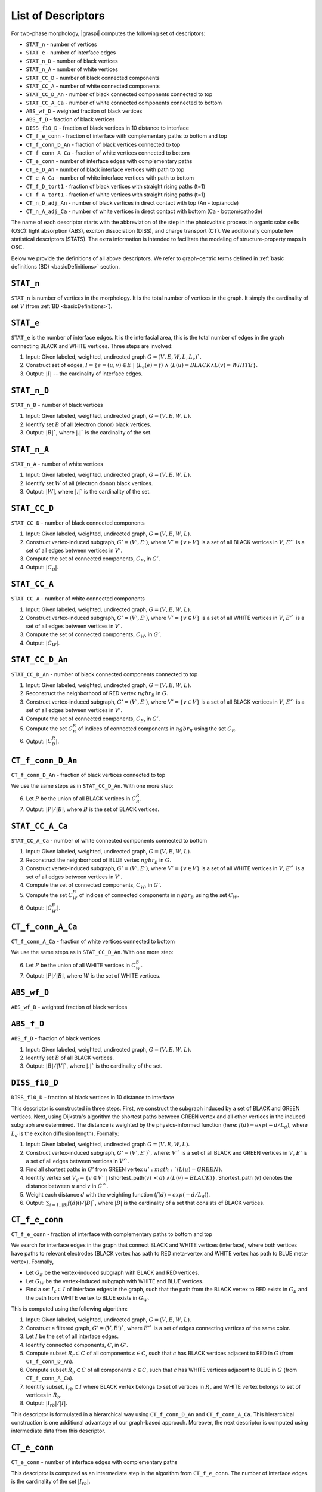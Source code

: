 .. _listOfDescriptors:

===================
List of Descriptors
===================
For two-phase morphology, |graspi| computes the following set of descriptors:

* ``STAT_n`` - number of vertices
* ``STAT_e`` - number of interface edges
* ``STAT_n_D`` - number of black vertices
* ``STAT_n_A`` - number of white vertices
* ``STAT_CC_D`` - number of black connected components
* ``STAT_CC_A`` - number of white connected components
* ``STAT_CC_D_An`` - number of black connected components connected to top
* ``STAT_CC_A_Ca`` - number of white connected components connected to bottom
* ``ABS_wf_D`` - weighted fraction of black vertices
* ``ABS_f_D`` - fraction of black vertices
* ``DISS_f10_D`` - fraction of black vertices in 10 distance to interface
* ``CT_f_e_conn`` - fraction of interface with complementary paths to bottom and top
* ``CT_f_conn_D_An`` - fraction of black vertices connected to top
* ``CT_f_conn_A_Ca`` - fraction of white vertices connected to bottom
* ``CT_e_conn`` - number of interface edges with complementary paths
* ``CT_e_D_An`` - number of black interface vertices with path to top
* ``CT_e_A_Ca`` - number of white interface vertices with path to bottom
* ``CT_f_D_tort1`` - fraction of black vertices with straight rising paths (t=1)
* ``CT_f_A_tort1`` - fraction of white vertices with straight rising paths (t=1)
* ``CT_n_D_adj_An`` - number of black vertices in direct contact with top (An - top/anode)
* ``CT_n_A_adj_Ca`` - number of white vertices in direct contact with bottom (Ca - bottom/cathode)

The name of each descriptor starts with the abbreviation of the step in the
photovoltaic process in organic solar cells (OSC): light absorption (ABS), exciton dissociation (DISS),
and charge transport (CT). We additionally compute few statistical descriptors (STATS).
The extra information is intended to facilitate the modeling of structure-property maps in OSC.

Below we provide the definitions of all above descriptors. We refer to
graph-centric terms defined in :ref:`basic definitions (BD) <basicDefinitions>` section.

``STAT_n``
==========
``STAT_n`` is number of vertices in the morphology. It is the total number of vertices in the graph.
It simply the cardinality of set :math:`V` (from :ref:`BD <basicDefinitions>`).


``STAT_e``
==========
``STAT_e`` is the number of interface edges. It is the interfacial area,
this is the total number of edges in the graph
connecting BLACK and WHITE vertices. Three steps are involved:

1. Input: Given labeled, weighted, undirected graph :math:`G=(V,E,W,L,L_e)``.
2. Construct set of edges, :math:`I=\{e=(u,v)\in E\;|\; (L_e(e)=f)\;\land\; ( L(u)=BLACK \land L(v)=WHITE\}`.
3. Output: :math:`|I|` -- the cardinality of interface edges.



``STAT_n_D``
============

``STAT_n_D`` - number of black vertices

1. Input: Given labeled, weighted, undirected graph, :math:`G=(V,E,W,L)`.
2. Identify set :math:`B` of all (electron donor) black vertices.
3. Output: :math:`|B|``, where :math:`|.|`` is the cardinality of the set.


``STAT_n_A``
============
``STAT_n_A`` - number of white vertices

1. Input: Given labeled, weighted, undirected graph, :math:`G=(V,E,W,L)`.
2. Identify set :math:`W` of all (electron donor) black vertices.
3. Output: :math:`|W|`, where :math:`|.|`` is the cardinality of the set.


``STAT_CC_D``
=============
``STAT_CC_D`` - number of black connected components

1. Input: Given labeled, weighted, undirected graph, :math:`G=(V,E,W,L)`.
2. Construct vertex-induced subgraph, :math:`G'=(V',E')`, where
   :math:`V'=\{v \in V\}` is a set of all BLACK vertices in :math:`V`,
   :math:`E'`` is a set of all edges between vertices in :math:`V'`.
3. Compute the set of connected components, :math:`C_B`, in :math:`G'`.
4. Output: :math:`|C_B|`.




``STAT_CC_A``
=============
``STAT_CC_A`` - number of white connected components

1. Input: Given labeled, weighted, undirected graph, :math:`G=(V,E,W,L)`.
2. Construct vertex-induced subgraph, :math:`G'=(V',E')`, where
   :math:`V'=\{v \in V\}` is a set of all WHITE vertices in :math:`V`,
   :math:`E'`` is a set of all edges between vertices in :math:`V'`.
3. Compute the set of connected components, :math:`C_W`, in :math:`G'`.
4. Output: :math:`|C_W|`.



``STAT_CC_D_An``
================
``STAT_CC_D_An`` - number of black connected components connected to top

1. Input: Given labeled, weighted, undirected graph, :math:`G=(V,E,W,L)`.
2. Reconstruct the neighborhood of RED vertex :math:`ngbr_R` in :math:`G`.
3. Construct vertex-induced subgraph, :math:`G'=(V',E')`, where
   :math:`V'=\{v \in V\}` is a set of all BLACK vertices in :math:`V`,
   :math:`E'`` is a set of all edges between vertices in :math:`V'`.
4. Compute the set of connected components, :math:`C_B`, in :math:`G'`.
5. Compute the set :math:`C_B^R` of indices of connected components in :math:`ngbr_R` using the set :math:`C_B`.
6. Output: :math:`|C_B^R|`.

``CT_f_conn_D_An``
==================
``CT_f_conn_D_An`` - fraction of black vertices connected to top

We use the same steps as in ``STAT_CC_D_An``. With one more step:

6. Let :math:`P` be the union of all BLACK vertices in :math:`C_B^R`.
7. Output: :math:`|P|/|B|`, where :math:`B` is the set of BLACK vertices.


``STAT_CC_A_Ca``
================
``STAT_CC_A_Ca`` - number of white connected components connected to bottom

1. Input: Given labeled, weighted, undirected graph, :math:`G=(V,E,W,L)`.
2. Reconstruct the neighborhood of BLUE vertex :math:`ngbr_B` in :math:`G`.
3. Construct vertex-induced subgraph, :math:`G'=(V',E')`, where
   :math:`V'=\{v \in V\}` is a set of all WHITE vertices in :math:`V`,
   :math:`E'`` is a set of all edges between vertices in :math:`V'`.
4. Compute the set of connected components, :math:`C_W`, in :math:`G'`.
5. Compute the set :math:`C_W^B` of indices of connected components in :math:`ngbr_B` using the set :math:`C_W`.
6. Output: :math:`|C_W^B|`.



``CT_f_conn_A_Ca``
==================
``CT_f_conn_A_Ca`` - fraction of white vertices connected to bottom

We use the same steps as in ``STAT_CC_D_An``. With one more step:

6. Let :math:`P` be the union of all WHITE vertices in :math:`C_W^B`.
7. Output: :math:`|P|/|B|`, where :math:`W` is the set of WHITE vertices.


``ABS_wf_D``
============
``ABS_wf_D`` - weighted fraction of black vertices


``ABS_f_D``
===========
``ABS_f_D`` - fraction of black vertices

1. Input: Given labeled, weighted, undirected graph, :math:`G=(V,E,W,L)`.
2. Identify set :math:`B` of all BLACK vertices.
3. Output: :math:`|B|/|V|``, where :math:`|.|`` is the cardinality of the set.


``DISS_f10_D``
==============
``DISS_f10_D`` - fraction of black vertices in 10 distance to interface

This descriptor is constructed in three steps. First, we construct the subgraph
induced by a set of BLACK and GREEN vertices. Next, using Dijkstra's algorithm
the shortest paths between GREEN vertex and all other vertices in the induced
subgraph are determined. The distance is weighted by the physics-informed function
(here: :math:`f(d)=exp(-d/L_d)`, where :math:`L_d` is the exciton diffusion length).
Formally:

1. Input: Given labeled, weighted, undirected graph :math:`G=(V,E,W,L)`.
2. Construct vertex-induced subgraph, :math:`G'=(V',E')``, where: :math:`V'`` is a
   set of all BLACK and GREEN vertices in :math:`V`, :math:`E'` is a set of all
   edges between vertices in :math:`V'``.
3. Find all shortest paths in :math:`G'` from GREEN vertex :math:`u' :math:`(L(u) = GREEN)`.
4. Identify vertex set :math:`V_d=\{v \in V'\;|\;` (shortest_path(:math:`v`) :math:`<d`) :math:`\land (L(v) = BLACK)\}`.
   Shortest_path (:math:`v`) denotes the distance between :math:`u` and :math:`v` in :math:`G'``.
5. Weight each distance :math:`d` with the weighting function (:math:`f(d)=exp(-d/L_d)`).
6. Output: :math:`\sum_{i=1..|B|} f(d)i)/|B|``, where :math:`|B|` is the cardinality of a set that consists of BLACK vertices.


``CT_f_e_conn``
===============
``CT_f_e_conn`` - fraction of interface with complementary paths to bottom and top

We search for interface edges in the graph that connect BLACK and WHITE vertices (interface),
where both vertices have paths to relevant electrodes (BLACK vertex has path to
RED meta-vertex and WHITE vertex has path to BLUE meta-vertex). Formally,

* Let :math:`G_B` be the vertex-induced subgraph with BLACK and RED vertices.
* Let :math:`G_W` be the vertex-induced subgraph with WHITE and BLUE vertices.
* Find a set :math:`I_c\subset I` of interface edges in the graph, such that the
  path from the BLACK vertex to RED exists in :math:`G_B` and the path from WHITE
  vertex to BLUE exists in :math:`G_W`.


This is computed using the following algorithm:

1. Input: Given labeled, weighted, undirected graph, :math:`G=(V,E,W,L)`.
2. Construct a filtered graph, :math:`G'=(V,E')``, where  :math:`E'`` is a set
   of edges connecting vertices of the same color.
3. Let :math:`I` be the set of all interface edges.
4. Identify connected components, :math:`C`, in :math:`G'`.
5. Compute subset :math:`R_r \subset C` of all components :math:`c\in C`,
   such that :math:`c` has BLACK vertices adjacent to RED in :math:`G` (from ``CT_f_conn_D_An``).
6. Compute subset :math:`R_b \subset C` of all components :math:`c\in C`, such
   that :math:`c` has WHITE vertices adjacent to BLUE in :math:`G` (from ``CT_f_conn_A_Ca``).
7. Identify subset, :math:`I_{rb} \subset I` where BLACK vertex belongs to
   set of vertices in :math:`R_r` and WHITE vertex belongs to set of vertices
   in :math:`R_b`.
8. Output: :math:`|I_{rb}|/|I|`.

This descriptor is formulated in a hierarchical way using ``CT_f_conn_D_An``
and ``CT_f_conn_A_Ca``. This hierarchical construction is one additional
advantage of our graph-based approach. Moreover, the next descriptor is
computed using intermediate data from this descriptor.

``CT_e_conn``
=============
``CT_e_conn`` - number of interface edges with complementary paths

This descriptor is computed as an intermediate step in the algorithm from
``CT_f_e_conn``. The number of interface edges is the cardinality of the set
:math:`|I_{rb}|`.

``CT_e_D_An``
=============
``CT_e_D_An`` - number of black interface vertices with path to top

This descriptor is computed as an analogous way as
``CT_f_e_conn``.

1. Input: Given labeled, weighted, undirected graph, :math:`G=(V,E,W,L)`.
2. Construct a filtered graph, :math:`G'=(V,E')``, where  :math:`E'`` is a set
   of edges connecting vertices of the same color.
3. Let :math:`I` be the set of all interface edges.
4. Identify connected components, :math:`C`, in :math:`G'`.
5. Compute subset :math:`R_r \subset C` of all components :math:`c\in C`,
   such that :math:`c` has BLACK vertices adjacent to RED in :math:`G` (from ``CT_f_conn_D_An``).
6. Compute subset :math:`R_b \subset C` of all components :math:`c\in C`, such
   that :math:`c` has WHITE vertices adjacent to BLUE in :math:`G` (from ``CT_f_conn_A_Ca``).
7. Identify subset, :math:`I_{r} \subset I` where BLACK vertex belongs to
   set of vertices in :math:`R_r`.
8. Output: :math:`|I_{r}|`.



``CT_e_A_Ca``
=============
``CT_e_A_Ca`` - number of white interface vertices with path to bottom

This descriptor is computed as an analogous way as
``CT_f_e_conn``.

1. Input: Given labeled, weighted, undirected graph, :math:`G=(V,E,W,L)`.
2. Construct a filtered graph, :math:`G'=(V,E')``, where  :math:`E'`` is a set
   of edges connecting vertices of the same color.
3. Let :math:`I` be the set of all interface edges.
4. Identify connected components, :math:`C`, in :math:`G'`.
5. Compute subset :math:`R_r \subset C` of all components :math:`c\in C`,
   such that :math:`c` has BLACK vertices adjacent to RED in :math:`G` (from ``CT_f_conn_D_An``).
6. Compute subset :math:`R_b \subset C` of all components :math:`c\in C`, such
   that :math:`c` has WHITE vertices adjacent to BLUE in :math:`G` (from ``CT_f_conn_A_Ca``).
7. Identify subset, :math:`I_{b} \subset I` where WHITE vertex belongs to set
   of vertices in :math:`R_b`.
8. Output: :math:`|I_{b}|`.



``CT_f_D_tort1``
================
``CT_f_D_tort1`` - fraction of black vertices with straight rising paths (t=1)

Straight rising paths are paths with tortuosity one (:math:`t`). Tortuosity is the ratio
between the path length to the relevant electrode through morphology, and ideal
straight path length to the electrode without any constraints.
Tortuosity is computed for domains that are connected to relevant electrode.
In case of this descriptor, the donor domains (BLACK vertices) connected to top
boundary (RED meta-vertex) are considered.

The graph-based algorithm to compute the fraction is given below:

1. Input: Given labeled, weighted, undirected graph, :math:`G=(V,E,W,L)`.
2. Construct vertex-induced graph, :math:`G'=(V',E')`, where :math:`V'=\{v \in V\}`
   is a set of all BLACK and RED vertices in :math:`V`, :math:`E'` is a set
   of all edges between vertices in :math:`V'`.
3. Let :math:`V_B\subset V'` be a set of BLACK vertices in :math:`V'` in :math:`G`.
4. Find the shortest paths from the RED to all BLACK vertices in :math:`G'` (filtered graph - step 2).
5. Find the shortest paths from the RED to all BLACK vertices in :math:`G` (original graph).
6. For each BLACK vertex compute the tortuosity using the shortest paths from step 5 and 4.
7. Filter the set :math:`V_{Bt1}` with all BLACK vertices that have the shortest path with :math:`t=1`.
8. Output: The fraction of BLACK vertices with straight rising paths :math:`|V_{Bt1}|/|V_B|`.


``CT_f_A_tort1``
================
``CT_f_A_tort1`` - fraction of white vertices with straight rising paths (t=1)

Similar to previous descriptor, the acceptor domains (WHITE vertices) connected to bottom
boundary (BLUE meta-vertex) are considered.

The graph-based algorithm to compute the fraction is given below:

1. Input: Given labeled, weighted, undirected graph, :math:`G=(V,E,W,L)`.
2. Construct vertex-induced graph, :math:`G'=(V',E')`, where :math:`V'=\{v \in V\}`
   is a set of all WHITE and BLUE vertices in :math:`V`, :math:`E'` is a set
   of all edges between vertices in :math:`V'`.
3. Let :math:`V_W\subset V'` be a set of WHITE vertices in :math:`V'` in :math:`G`.
4. Find the shortest paths from the BLUE to all WHITE vertices in :math:`G'` (filtered graph - step 2).
5. Find the shortest paths from the BLUE to all WHITE vertices in :math:`G` (original graph).
6. For each WHITE vertex compute the tortuosity using the shortest paths from step 5 and 4.
7. Filter the set :math:`V_{Wt1}` with all WHITE vertices that have the shortest path with :math:`t=1`.
8. Output: The fraction of WHITE vertices with straight rising paths :math:`|V_{Wt1}|/|V_W|` .

``CT_n_D_adj_An``
=================
``CT_n_D_adj_An`` - number of black vertices in direct contact with top (An - top/anode)

This descriptor computes the number of BLACK vertices with distance to RED (Anode/top) vertex.
To compute this descriptor, post processing of distance vector is performed. By counting the number of BLACK vertices with zero distance to the RED vertex.



``CT_n_A_adj_Ca``
=================
``CT_n_A_adj_Ca`` - number of white vertices in direct contact with bottom (Ca - bottom/cathode)

This descriptor computes the number of WHITE vertices with distance to BLUE (Cathode/bottom) vertex.
To compute this descriptor, post processing of distance vector is performed. By counting the number of WHITE vertices with zero distance to the BLUE vertex.  
